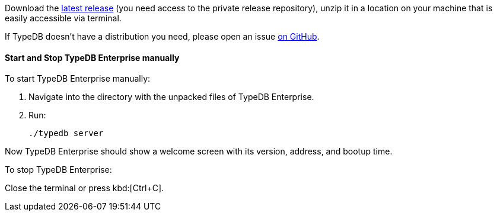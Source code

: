 // tag::manual[]
Download the https://cloudsmith.io/~typedb/repos/private-release/packages/?q=cloud&sort=-version[latest release] (you need access to the private release repository),
unzip it in a location on your machine that is easily accessible via terminal.

If TypeDB doesn't have a distribution you need, please open an issue
https://github.com/typedb/typedb/issues[on GitHub].

==== Start and Stop TypeDB Enterprise manually

To start TypeDB Enterprise manually:

1. Navigate into the directory with the unpacked files of TypeDB Enterprise.
2. Run:
+
[source,bash]
----
./typedb server
----

Now TypeDB Enterprise should show a welcome screen with its version, address, and bootup time.

To stop TypeDB Enterprise:

Close the terminal or press kbd:[Ctrl+C].
// end::manual[] 